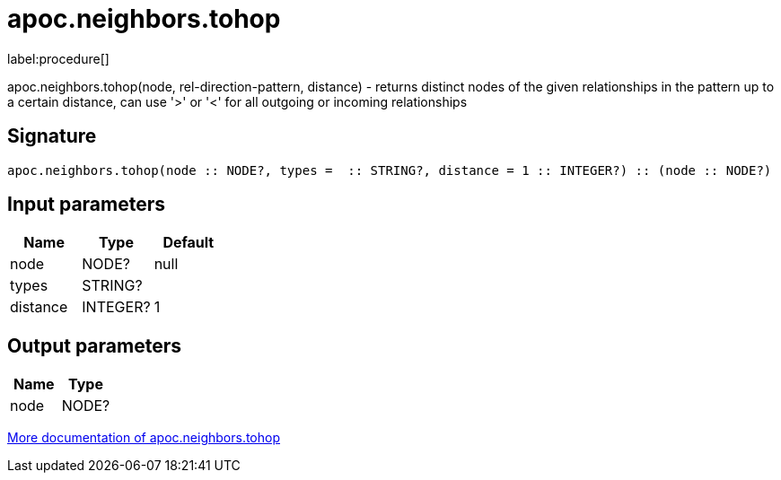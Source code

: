 ////
This file is generated by DocsTest, so don't change it!
////

= apoc.neighbors.tohop
:description: This section contains reference documentation for the apoc.neighbors.tohop procedure.

label:procedure[]

[.emphasis]
apoc.neighbors.tohop(node, rel-direction-pattern, distance) - returns distinct nodes of the given relationships in the pattern up to a certain distance, can use '>' or '<' for all outgoing or incoming relationships

== Signature

[source]
----
apoc.neighbors.tohop(node :: NODE?, types =  :: STRING?, distance = 1 :: INTEGER?) :: (node :: NODE?)
----

== Input parameters
[.procedures, opts=header]
|===
| Name | Type | Default
|node|NODE?|null
|types|STRING?|
|distance|INTEGER?|1
|===

== Output parameters
[.procedures, opts=header]
|===
| Name | Type
|node|NODE?
|===

xref::graph-querying/neighborhood.adoc[More documentation of apoc.neighbors.tohop,role=more information]

